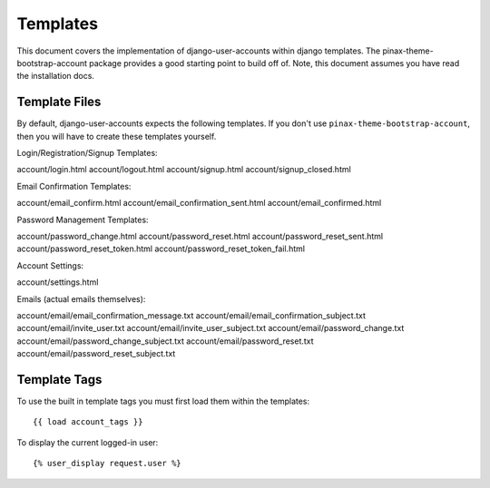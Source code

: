 .. _templates:

============
Templates
============
This document covers the implementation of django-user-accounts within django 
templates. The pinax-theme-bootstrap-account package provides a good starting 
point to build off of. Note, this document assumes you have read the 
installation docs.

Template Files
===============

By default, django-user-accounts expects the following templates. If you 
don't use ``pinax-theme-bootstrap-account``, then you will have to create 
these templates yourself.


Login/Registration/Signup Templates::

account/login.html
account/logout.html
account/signup.html
account/signup_closed.html

Email Confirmation Templates::

account/email_confirm.html
account/email_confirmation_sent.html
account/email_confirmed.html

Password Management Templates::

account/password_change.html
account/password_reset.html
account/password_reset_sent.html
account/password_reset_token.html
account/password_reset_token_fail.html

Account Settings::

account/settings.html

Emails (actual emails themselves)::

account/email/email_confirmation_message.txt
account/email/email_confirmation_subject.txt
account/email/invite_user.txt
account/email/invite_user_subject.txt
account/email/password_change.txt
account/email/password_change_subject.txt
account/email/password_reset.txt
account/email/password_reset_subject.txt

Template Tags
=============
To use the built in template tags you must first load them within the templates::

{{ load account_tags }}

To display the current logged-in user::

{% user_display request.user %}
